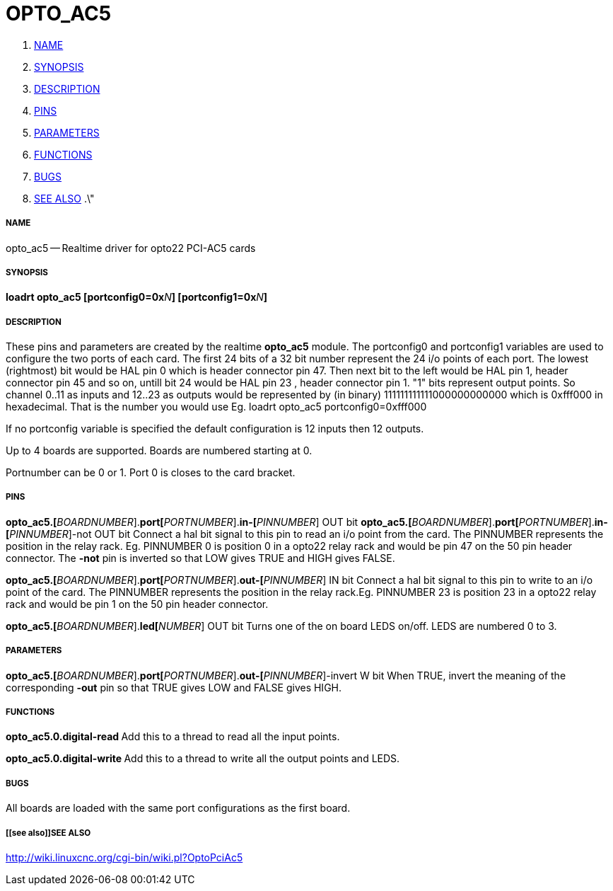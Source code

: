 OPTO_AC5
========

. <<name,NAME>>
. <<synopsis,SYNOPSIS>>
. <<description,DESCRIPTION>>
. <<pins,PINS>>
. <<parameters,PARAMETERS>>
. <<functions,FUNCTIONS>>
. <<bugs,BUGS>>
. <<see also,SEE ALSO>>
.\"




===== [[name]]NAME
opto_ac5 -- Realtime driver for opto22 PCI-AC5 cards


===== [[synopsis]]SYNOPSIS
**loadrt opto_ac5  [portconfig0=0x**__N__**] [portconfig1=0x**__N__**] 
**


===== [[description]]DESCRIPTION

These pins and parameters are created by the realtime **opto_ac5** module.
The portconfig0 and portconfig1 variables are used to configure the two ports of each card. The first 24 bits of a 32 bit number represent the 24 i/o points of each port. The lowest (rightmost) bit would be HAL pin 0 which is  header connector pin 47. Then next bit to the left would be HAL pin 1,  header connector pin 45 and so on, untill bit 24 would be HAL pin 23 ,  header connector pin 1.
"1" bits represent output points.
So channel 0..11 as inputs and 12..23 as outputs would be represented by (in binary) 111111111111000000000000 which is 0xfff000 in hexadecimal. 
That is the number you would use Eg. loadrt opto_ac5 portconfig0=0xfff000

If no portconfig variable is specified the default configuration is 12 inputs then 12 outputs.

Up to 4 boards are supported.  Boards are numbered starting at 0.

Portnumber can be 0 or 1. Port 0 is closes to the card bracket.



===== [[pins]]PINS


**opto_ac5.[**__BOARDNUMBER__].**port[**__PORTNUMBER__].**in-[**__PINNUMBER__] OUT bit 
**opto_ac5.[**__BOARDNUMBER__].**port[**__PORTNUMBER__].**in-[**__PINNUMBER__]-not OUT bit 
Connect a hal bit signal to this pin to read an i/o point from the card.
The PINNUMBER represents the position in the relay rack. Eg. PINNUMBER 0 is position 0 in a opto22 relay rack and would be pin 47 on the 50 pin header connector. The **-not** pin is
inverted so that LOW gives TRUE and HIGH gives FALSE.


**opto_ac5.[**__BOARDNUMBER__].**port[**__PORTNUMBER__].**out-[**__PINNUMBER__] IN bit  
Connect a hal bit signal to this pin to write to an i/o point of the card.
The PINNUMBER represents the position in the relay rack.Eg. PINNUMBER 23 is position 23 in a opto22 relay rack and would be pin 1 on the 50 pin header connector.


**opto_ac5.[**__BOARDNUMBER__].**led[**__NUMBER__] OUT bit 
Turns one of the on board LEDS on/off. LEDS are numbered 0 to 3.



===== [[parameters]]PARAMETERS

**opto_ac5.[**__BOARDNUMBER__].**port[**__PORTNUMBER__].**out-[**__PINNUMBER__]-invert W bit  
When TRUE, invert the meaning of the corresponding **-out** pin so that TRUE
gives LOW and FALSE gives HIGH.



===== [[functions]]FUNCTIONS


**opto_ac5.0.digital-read
**Add this to a thread to read all the input points.


**opto_ac5.0.digital-write
**Add this to a thread to write all the output points and LEDS.



===== [[bugs]]BUGS
All boards are loaded with the same port configurations  as the first board.



===== [[see also]]SEE ALSO

http://wiki.linuxcnc.org/cgi-bin/wiki.pl?OptoPciAc5
